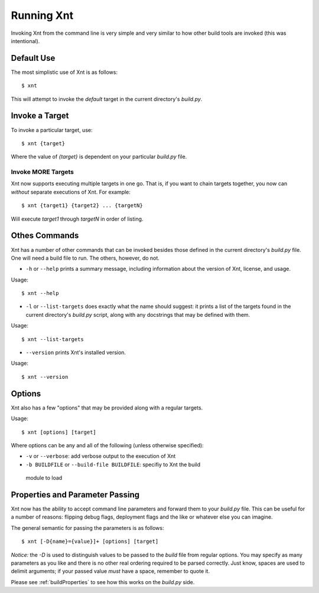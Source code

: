 Running Xnt
===========

Invoking Xnt from the command line is very simple and very similar to how other
build tools are invoked (this was intentional).

.. _defaultUse:

Default Use
-----------

The most simplistic use of Xnt is as follows::

    $ xnt

This will attempt to invoke the `default` target in the current directory's
`build.py`.

.. _invokeTarget:

Invoke a Target
---------------

To invoke a particular target, use::

    $ xnt {target}

Where the value of `{target}` is dependent on your particular `build.py` file.

Invoke MORE Targets
~~~~~~~~~~~~~~~~~~~

Xnt now supports executing multiple targets in one go. That is, if you want to
chain targets together, you now can *without* separate executions of Xnt. For
example::

    $ xnt {target1} {target2} ... {targetN}

Will execute `target1` through `targetN` in order of listing.

.. _otherCommands:

Othes Commands
--------------

Xnt has a number of other commands that can be invoked besides those defined in
the current directory's `build.py` file. One will need a build file to run. The
others, however, do not.

* ``-h`` or ``--help`` prints a summary message, including information about
  the version of Xnt, license, and usage.

Usage::

    $ xnt --help


* ``-l`` or ``--list-targets`` does exactly what the name should suggest: it
  prints a list of the targets found in the current directory's `build.py`
  script, along with any docstrings that may be defined with them.

Usage::

    $ xnt --list-targets

* ``--version`` prints Xnt's installed version.

Usage::

    $ xnt --version

.. _xntOptions:

Options
-------

Xnt also has a few "options" that may be provided along with a regular targets.

Usage::

    $ xnt [options] [target]

Where options can be any and all of the following (unless otherwise specified):

* ``-v`` or ``--verbose``: add verbose output to the execution of Xnt

* ``-b BUILDFILE`` or ``--build-file BUILDFILE``: specifiy to Xnt the build
 module to load

.. _xntPropertiesParameters:

Properties and Parameter Passing
--------------------------------

Xnt now has the ability to accept command line parameters and forward them to
your `build.py` file. This can be useful for a number of reasons: flipping
debug flags, deployment flags and the like or whatever else you can imagine.

The general semantic for passing the parameters is as follows::

    $ xnt [-D{name}={value}]+ [options] [target]

*Notice:* the `-D` is used to distinguish values to be passed to the `build`
file from regular options. You may specify as many parameters as you like and
there is no other real ordering required to be parsed correctly. Just know,
spaces are used to delimit arguments; if your passed value *must* have a space,
remember to quote it.

Please see :ref:`buildProperties` to see how this works on the `build.py` side.
